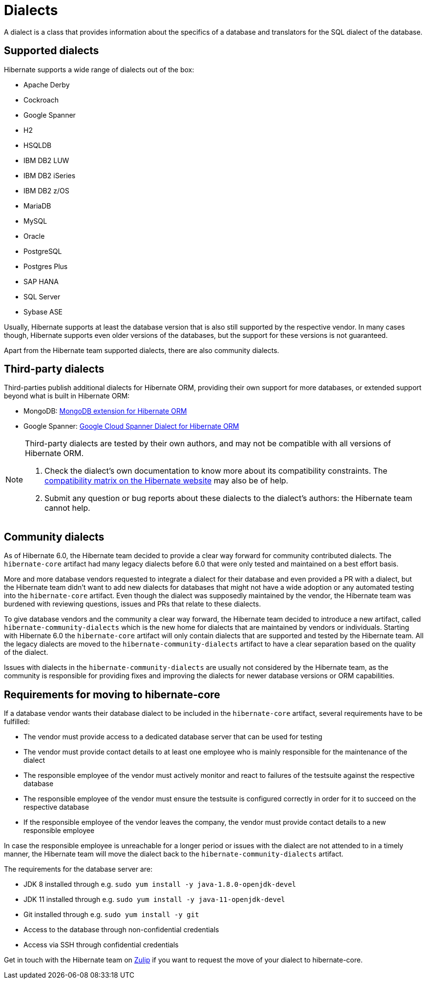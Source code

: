 = Dialects

A dialect is a class that provides information about the specifics of a database and translators for the SQL dialect of the database.

== Supported dialects

Hibernate supports a wide range of dialects out of the box:

* Apache Derby
* Cockroach
* Google Spanner
* H2
* HSQLDB
* IBM DB2 LUW
* IBM DB2 iSeries
* IBM DB2 z/OS
* MariaDB
* MySQL
* Oracle
* PostgreSQL
* Postgres Plus
* SAP HANA
* SQL Server
* Sybase ASE

Usually, Hibernate supports at least the database version that is also still supported by the respective vendor.
In many cases though, Hibernate supports even older versions of the databases,
but the support for these versions is not guaranteed.

Apart from the Hibernate team supported dialects, there are also community dialects.

== Third-party dialects

Third-parties publish additional dialects for Hibernate ORM, providing their own support for more databases, or extended support beyond what is built in Hibernate ORM:

* MongoDB: https://github.com/mongodb/mongo-hibernate/[MongoDB extension for Hibernate ORM]
* Google Spanner: https://github.com/GoogleCloudPlatform/google-cloud-spanner-hibernate[Google Cloud Spanner Dialect for Hibernate ORM]

[NOTE]
====
Third-party dialects are tested by their own authors,
and may not be compatible with all versions of Hibernate ORM.

1. Check the dialect's own documentation to know more about its compatibility constraints.
The https://hibernate.org/orm/releases/#compatibility-matrix[compatibility matrix on the Hibernate website] may also be of help.
2. Submit any question or bug reports about these dialects to the dialect's authors: the Hibernate team cannot help.
====

== Community dialects

As of Hibernate 6.0, the Hibernate team decided to provide a clear way forward for community contributed dialects.
The `hibernate-core` artifact had many legacy dialects before 6.0 that were only tested and maintained on a best effort basis.

More and more database vendors requested to integrate a dialect for their database and even provided a PR with a dialect,
but the Hibernate team didn't want to add new dialects for databases that might not have a wide adoption
or any automated testing into the `hibernate-core` artifact. Even though the dialect was supposedly maintained by the vendor,
the Hibernate team was burdened with reviewing questions, issues and PRs that relate to these dialects.

To give database vendors and the community a clear way forward, the Hibernate team decided to introduce a new artifact,
called `hibernate-community-dialects` which is the new home for dialects that are maintained by vendors or individuals.
Starting with Hibernate 6.0 the `hibernate-core` artifact will only contain dialects that are supported and tested by the Hibernate team.
All the legacy dialects are moved to the `hibernate-community-dialects` artifact to have a clear separation based on the quality of the dialect.

Issues with dialects in the `hibernate-community-dialects` are usually not considered by the Hibernate team,
as the community is responsible for providing fixes and improving the dialects for newer database versions or ORM capabilities.

== Requirements for moving to hibernate-core

If a database vendor wants their database dialect to be included in the `hibernate-core` artifact,
several requirements have to be fulfilled:

* The vendor must provide access to a dedicated database server that can be used for testing
* The vendor must provide contact details to at least one employee who is mainly responsible for the maintenance of the dialect
* The responsible employee of the vendor must actively monitor and react to failures of the testsuite against the respective database
* The responsible employee of the vendor must ensure the testsuite is configured correctly in order for it to succeed on the respective database
* If the responsible employee of the vendor leaves the company, the vendor must provide contact details to a new responsible employee

In case the responsible employee is unreachable for a longer period or issues with the dialect are not attended to in a timely manner,
the Hibernate team will move the dialect back to the `hibernate-community-dialects` artifact.

The requirements for the database server are:

* JDK 8 installed through e.g. `sudo yum install -y java-1.8.0-openjdk-devel`
* JDK 11 installed through e.g. `sudo yum install -y java-11-openjdk-devel`
* Git installed through e.g. `sudo yum install -y git`
* Access to the database through non-confidential credentials
* Access via SSH through confidential credentials

Get in touch with the Hibernate team on https://hibernate.zulipchat.com/#narrow/stream/132096-hibernate-user[Zulip]
if you want to request the move of your dialect to hibernate-core.
